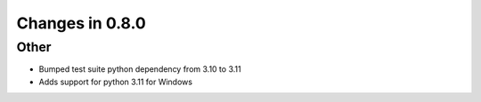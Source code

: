 Changes in 0.8.0
==========================

Other
------

- Bumped test suite python dependency from 3.10 to 3.11
- Adds support for python 3.11 for Windows
